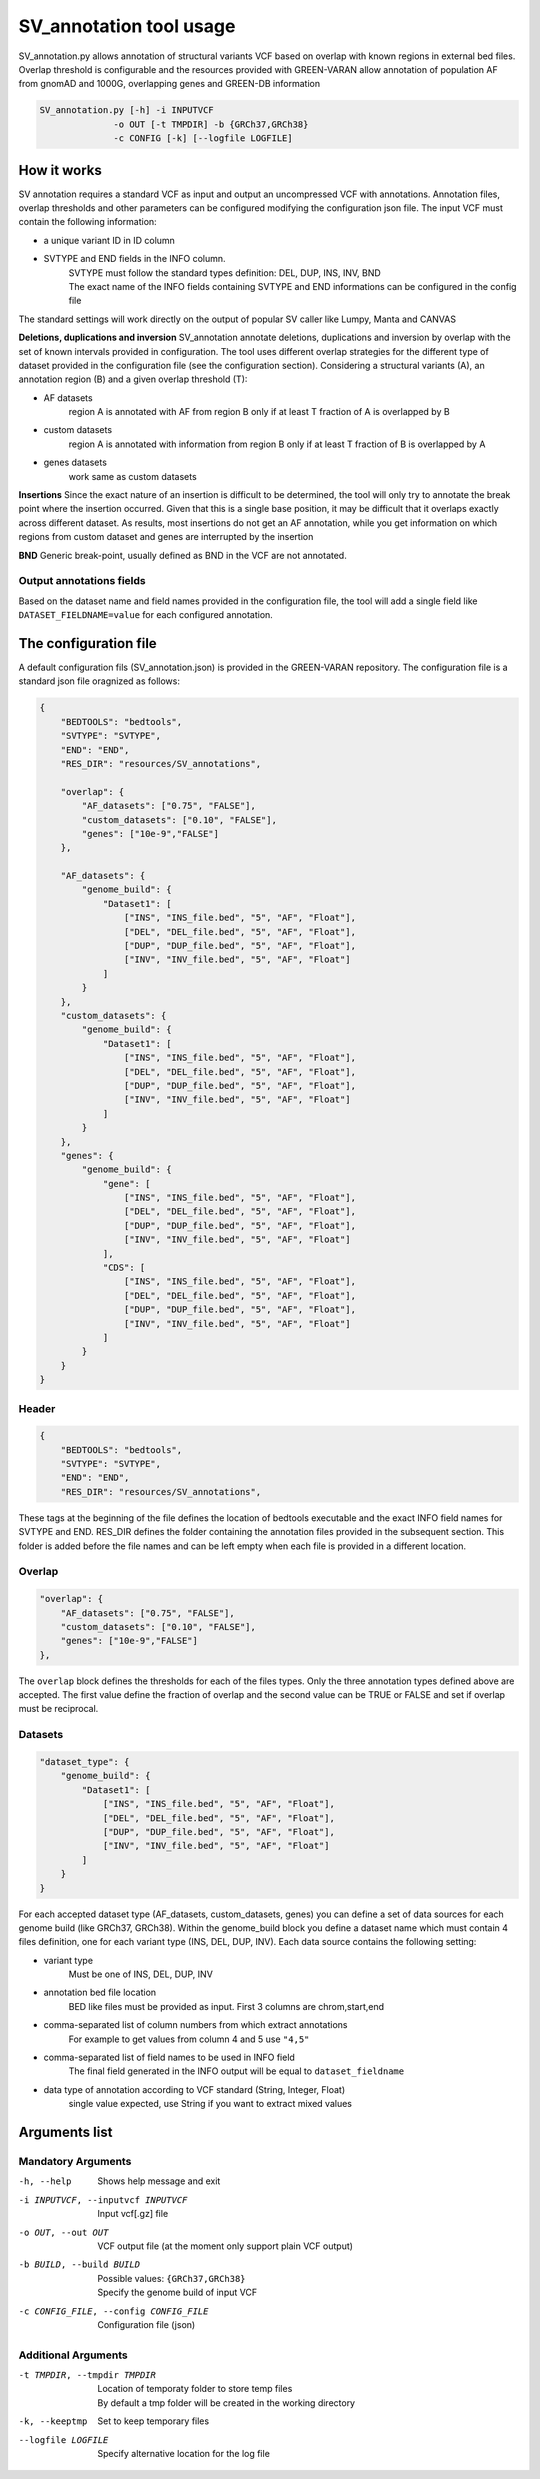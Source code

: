 SV_annotation tool usage
========================

SV_annotation.py allows annotation of structural variants VCF based on overlap with known regions in external bed files.
Overlap threshold is configurable and the resources provided with GREEN-VARAN allow annotation of population AF
from gnomAD and 1000G, overlapping genes and GREEN-DB information

.. code-block:: bash
    
    SV_annotation.py [-h] -i INPUTVCF 
                  -o OUT [-t TMPDIR] -b {GRCh37,GRCh38}
                  -c CONFIG [-k] [--logfile LOGFILE]

How it works
~~~~~~~~~~~~

SV annotation requires a standard VCF as input and output an uncompressed VCF with annotations.
Annotation files, overlap thresholds and other parameters can be configured modifying the configuration json file.
The input VCF must contain the following information:

- a unique variant ID in ID column
- SVTYPE and END fields in the INFO column. 
    | SVTYPE must follow the standard types definition: DEL, DUP, INS, INV, BND
    | The exact name of the INFO fields containing SVTYPE and END informations can be configured in the config file 

The standard settings will work directly on the output of popular SV caller like Lumpy, Manta and CANVAS

**Deletions, duplications and inversion**
SV_annotation annotate deletions, duplications and inversion by overlap with the set of known intervals provided in configuration.
The tool uses different overlap strategies for the different type of dataset provided in the configuration file (see the configuration section).
Considering a structural variants (A), an annotation region (B) and a given overlap threshold (T):

- AF datasets
    region A is annotated with AF from region B only if at least T fraction of A is overlapped by B
- custom datasets
    region A is annotated with information from region B only if at least T fraction of B is overlapped by A
- genes datasets
    work same as custom datasets

**Insertions**
Since the exact nature of an insertion is difficult to be determined, the tool will only try to annotate the break point where the insertion occurred.
Given that this is a single base position, it may be difficult that it overlaps exactly across different dataset.
As results, most insertions do not get an AF annotation, while you get information on which regions from custom dataset and genes are interrupted by the insertion

**BND**
Generic break-point, usually defined as BND in the VCF are not annotated.

Output annotations fields
#########################
Based on the dataset name and field names provided in the configuration file, the tool will add a single field
like ``DATASET_FIELDNAME=value`` for each configured annotation.

The configuration file
~~~~~~~~~~~~~~~~~~~~~~
A default configuration fils (SV_annotation.json) is provided in the GREEN-VARAN repository.
The configuration file is a standard json file oragnized as follows:

.. code-block:: json

    {
        "BEDTOOLS": "bedtools",
        "SVTYPE": "SVTYPE",
        "END": "END",
        "RES_DIR": "resources/SV_annotations",

        "overlap": {
            "AF_datasets": ["0.75", "FALSE"],
            "custom_datasets": ["0.10", "FALSE"],
            "genes": ["10e-9","FALSE"]
        },

        "AF_datasets": {
            "genome_build": {
                "Dataset1": [
                    ["INS", "INS_file.bed", "5", "AF", "Float"],
                    ["DEL", "DEL_file.bed", "5", "AF", "Float"],
                    ["DUP", "DUP_file.bed", "5", "AF", "Float"],
                    ["INV", "INV_file.bed", "5", "AF", "Float"]
                ]
            }
        },
        "custom_datasets": {
            "genome_build": {
                "Dataset1": [
                    ["INS", "INS_file.bed", "5", "AF", "Float"],
                    ["DEL", "DEL_file.bed", "5", "AF", "Float"],
                    ["DUP", "DUP_file.bed", "5", "AF", "Float"],
                    ["INV", "INV_file.bed", "5", "AF", "Float"]
                ]
            }
        },
        "genes": {
            "genome_build": {
                "gene": [
                    ["INS", "INS_file.bed", "5", "AF", "Float"],
                    ["DEL", "DEL_file.bed", "5", "AF", "Float"],
                    ["DUP", "DUP_file.bed", "5", "AF", "Float"],
                    ["INV", "INV_file.bed", "5", "AF", "Float"]
                ],
                "CDS": [
                    ["INS", "INS_file.bed", "5", "AF", "Float"],
                    ["DEL", "DEL_file.bed", "5", "AF", "Float"],
                    ["DUP", "DUP_file.bed", "5", "AF", "Float"],
                    ["INV", "INV_file.bed", "5", "AF", "Float"]
                ]
            }
        }
    }

Header
######
.. code-block:: json

    {
        "BEDTOOLS": "bedtools",
        "SVTYPE": "SVTYPE",
        "END": "END",
        "RES_DIR": "resources/SV_annotations",

These tags at the beginning of the file defines the location of bedtools executable and the 
exact INFO field names for SVTYPE and END. RES_DIR defines the folder containing the annotation files provided 
in the subsequent section. This folder is added before the file names and can be left empty when each file 
is provided in a different location.

Overlap
#######
.. code-block:: json

    "overlap": {
        "AF_datasets": ["0.75", "FALSE"],
        "custom_datasets": ["0.10", "FALSE"],
        "genes": ["10e-9","FALSE"]
    },

The ``overlap`` block defines the thresholds for each of the files types. 
Only the three annotation types defined above are accepted. The first value define the fraction of overlap
and the second value can be TRUE or FALSE and set if overlap must be reciprocal.

Datasets
########
.. code-block:: json

    "dataset_type": {
        "genome_build": {
            "Dataset1": [
                ["INS", "INS_file.bed", "5", "AF", "Float"],
                ["DEL", "DEL_file.bed", "5", "AF", "Float"],
                ["DUP", "DUP_file.bed", "5", "AF", "Float"],
                ["INV", "INV_file.bed", "5", "AF", "Float"]
            ]
        }
    }

For each accepted dataset type (AF_datasets, custom_datasets, genes) you can define a set of data sources 
for each genome build (like GRCh37, GRCh38). Within the genome_build block you define a dataset name which must
contain 4 files definition, one for each variant type (INS, DEL, DUP, INV).
Each data source contains the following setting:

- variant type
    Must be one of INS, DEL, DUP, INV
- annotation bed file location
    BED like files must be provided as input. First 3 columns are chrom,start,end
- comma-separated list of column numbers from which extract annotations
    For example to get values from column 4 and 5 use ``"4,5"``
- comma-separated list of field names to be used in INFO field
    The final field generated in the INFO output will be equal to ``dataset_fieldname``
- data type of annotation according to VCF standard (String, Integer, Float)
    single value expected, use String if you want to extract mixed values

Arguments list
~~~~~~~~~~~~~~
Mandatory Arguments
###################
-h, --help
    | Shows help message and exit
-i INPUTVCF, --inputvcf INPUTVCF
    | Input vcf[.gz] file
-o OUT, --out OUT
    | VCF output file (at the moment only support plain VCF output)
-b BUILD, --build BUILD 
    | Possible values: ``{GRCh37,GRCh38}``
    | Specify the genome build of input VCF
-c CONFIG_FILE, --config CONFIG_FILE
    | Configuration file (json)

Additional Arguments
####################
-t TMPDIR, --tmpdir TMPDIR
    | Location of temporaty folder to store temp files
    | By default a tmp folder will be created in the working directory
-k, --keeptmp
    | Set to keep temporary files
--logfile LOGFILE
    | Specify alternative location for the log file
